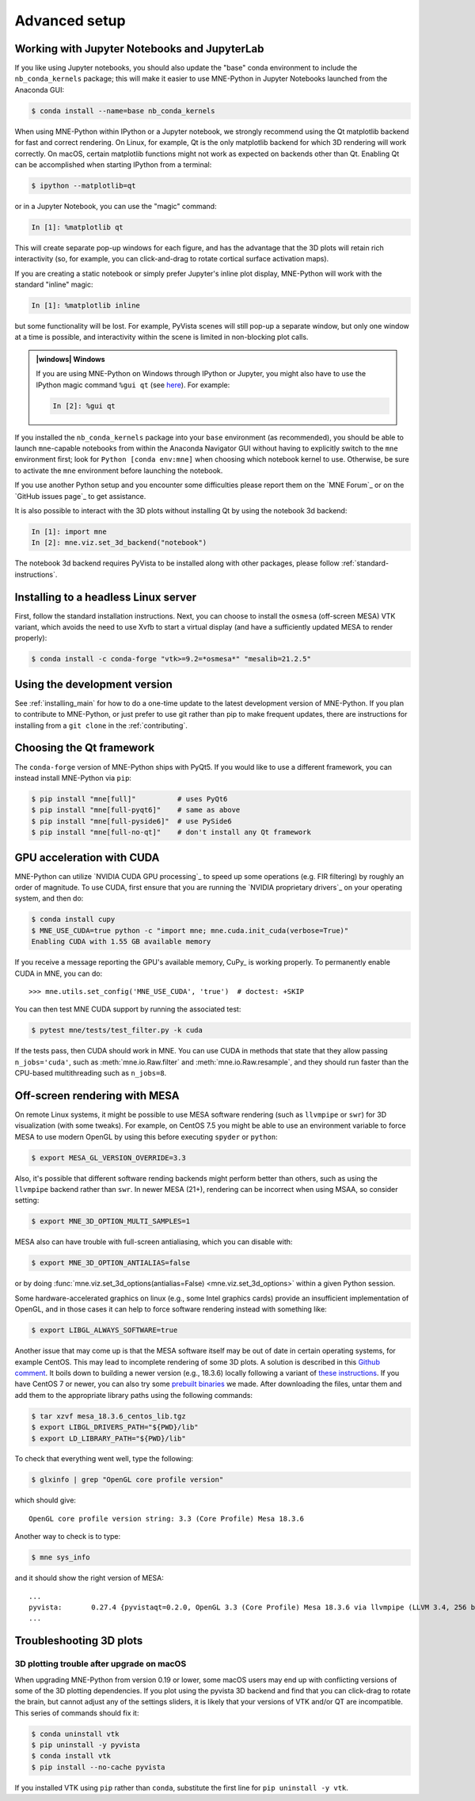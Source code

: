.. _advanced_setup:

Advanced setup
==============

Working with Jupyter Notebooks and JupyterLab
^^^^^^^^^^^^^^^^^^^^^^^^^^^^^^^^^^^^^^^^^^^^^

If you like using Jupyter notebooks, you should also update the "base"
conda environment to include the ``nb_conda_kernels`` package; this will
make it easier to use MNE-Python in Jupyter Notebooks launched from the
Anaconda GUI:

.. code-block:: console

    $ conda install --name=base nb_conda_kernels

When using MNE-Python within IPython or a Jupyter notebook, we strongly
recommend using the Qt matplotlib backend for fast and correct rendering. On
Linux, for example, Qt is the only matplotlib backend for which 3D rendering
will work correctly. On macOS, certain matplotlib functions might not work as
expected on backends other than Qt. Enabling Qt can be accomplished when
starting IPython from a terminal:

.. code-block:: console

    $ ipython --matplotlib=qt

or in a Jupyter Notebook, you can use the "magic" command:

.. code-block:: ipython

    In [1]: %matplotlib qt

This will create separate pop-up windows for each figure, and has the advantage
that the 3D plots will retain rich interactivity (so, for example, you can
click-and-drag to rotate cortical surface activation maps).

If you are creating a static notebook or simply prefer Jupyter's inline plot
display, MNE-Python will work with the standard "inline" magic:

.. code-block:: ipython

    In [1]: %matplotlib inline

but some functionality will be lost. For example, PyVista scenes will still
pop-up a separate window, but only one window at a time is possible, and
interactivity within the scene is limited in non-blocking plot calls.

.. admonition:: |windows| Windows
  :class: note

  If you are using MNE-Python on Windows through IPython or Jupyter, you might
  also have to use the IPython magic command ``%gui qt`` (see `here
  <https://github.com/ipython/ipython/issues/10384>`_). For example:

  .. code-block:: ipython

     In [2]: %gui qt

If you installed the ``nb_conda_kernels`` package into your ``base``
environment (as recommended), you should be able to launch ``mne``-capable
notebooks from within the Anaconda Navigator GUI without having to explicitly
switch to the ``mne`` environment first; look for ``Python [conda env:mne]``
when choosing which notebook kernel to use. Otherwise, be sure to activate the
``mne`` environment before launching the notebook.

If you use another Python setup and you encounter some difficulties please
report them on the `MNE Forum`_ or on the `GitHub issues page`_ to get
assistance.

It is also possible to interact with the 3D plots without installing Qt by using
the notebook 3d backend:

.. code-block:: ipython

   In [1]: import mne
   In [2]: mne.viz.set_3d_backend("notebook")


The notebook 3d backend requires PyVista to be installed along with other packages,
please follow :ref:`standard-instructions`.

Installing to a headless Linux server
^^^^^^^^^^^^^^^^^^^^^^^^^^^^^^^^^^^^^

First, follow the standard installation instructions. Next, you can choose
to install the ``osmesa`` (off-screen MESA) VTK variant, which avoids the need
to use Xvfb to start a virtual display (and have a sufficiently updated
MESA to render properly):

.. code-block:: console

    $ conda install -c conda-forge "vtk>=9.2=*osmesa*" "mesalib=21.2.5"

Using the development version
^^^^^^^^^^^^^^^^^^^^^^^^^^^^^

See :ref:`installing_main` for how to do a one-time update to the latest
development version of MNE-Python. If you plan to contribute to MNE-Python, or
just prefer to use git rather than pip to make frequent updates, there are
instructions for installing from a ``git clone`` in the :ref:`contributing`.

Choosing the Qt framework
^^^^^^^^^^^^^^^^^^^^^^^^^

The ``conda-forge`` version of MNE-Python ships with PyQt5. If you would like to
use a different framework, you can instead install MNE-Python via ``pip``:

.. code-block:: console

    $ pip install "mne[full]"          # uses PyQt6
    $ pip install "mne[full-pyqt6]"    # same as above
    $ pip install "mne[full-pyside6]"  # use PySide6
    $ pip install "mne[full-no-qt]"    # don't install any Qt framework

.. _CUDA:

GPU acceleration with CUDA
^^^^^^^^^^^^^^^^^^^^^^^^^^

MNE-Python can utilize `NVIDIA CUDA GPU processing`_ to speed up some
operations (e.g. FIR filtering) by roughly an order of magnitude. To use CUDA,
first  ensure that you are running the `NVIDIA proprietary drivers`_ on your
operating system, and then do:

.. code-block:: console

    $ conda install cupy
    $ MNE_USE_CUDA=true python -c "import mne; mne.cuda.init_cuda(verbose=True)"
    Enabling CUDA with 1.55 GB available memory

If you receive a message reporting the GPU's available memory, CuPy_
is working properly. To permanently enable CUDA in MNE, you can do::

    >>> mne.utils.set_config('MNE_USE_CUDA', 'true')  # doctest: +SKIP

You can then test MNE CUDA support by running the associated test:

.. code-block:: console

    $ pytest mne/tests/test_filter.py -k cuda

If the tests pass, then CUDA should work in MNE. You can use CUDA in methods
that state that they allow passing ``n_jobs='cuda'``, such as
:meth:`mne.io.Raw.filter` and :meth:`mne.io.Raw.resample`,
and they should run faster than the CPU-based multithreading such as
``n_jobs=8``.

Off-screen rendering with MESA
^^^^^^^^^^^^^^^^^^^^^^^^^^^^^^

On remote Linux systems, it might be possible to use MESA software rendering
(such as ``llvmpipe`` or ``swr``) for 3D visualization (with some tweaks).
For example, on CentOS 7.5 you might be able to use an environment variable
to force MESA to use modern OpenGL by using this before executing
``spyder`` or ``python``:

.. code-block:: console

    $ export MESA_GL_VERSION_OVERRIDE=3.3

Also, it's possible that different software rending backends might perform
better than others, such as using the ``llvmpipe`` backend rather than ``swr``.
In newer MESA (21+), rendering can be incorrect when using MSAA, so consider
setting:

.. code-block:: console

    $ export MNE_3D_OPTION_MULTI_SAMPLES=1

MESA also can have trouble with full-screen antialiasing, which you can
disable with:

.. code-block:: console

    $ export MNE_3D_OPTION_ANTIALIAS=false

or by doing
:func:`mne.viz.set_3d_options(antialias=False) <mne.viz.set_3d_options>` within
a given Python session.

Some hardware-accelerated graphics on linux (e.g., some Intel graphics cards)
provide an insufficient implementation of OpenGL, and in those cases it can help to
force software rendering instead with something like:

.. code-block:: console

    $ export LIBGL_ALWAYS_SOFTWARE=true

Another issue that may come up is that the MESA software itself may be out of date
in certain operating systems, for example CentOS. This may lead to incomplete
rendering of some 3D plots. A solution is described in this `Github comment <https://github.com/mne-tools/mne-python/issues/7977#issuecomment-729921035>`_.
It boils down to building a newer version (e.g., 18.3.6)
locally following a variant of `these instructions <https://xorg-team.pages.debian.net/xorg/howto/build-mesa.html#_preparing_mesa_sources>`_.
If you have CentOS 7 or newer, you can also try some `prebuilt binaries <https://osf.io/sp9qg/download>`_ we made.
After downloading the files, untar them and add them to the appropriate library paths
using the following commands:

.. code-block:: console

    $ tar xzvf mesa_18.3.6_centos_lib.tgz
    $ export LIBGL_DRIVERS_PATH="${PWD}/lib"
    $ export LD_LIBRARY_PATH="${PWD}/lib"

To check that everything went well, type the following:

.. code-block:: console

    $ glxinfo | grep "OpenGL core profile version"

which should give::

    OpenGL core profile version string: 3.3 (Core Profile) Mesa 18.3.6

Another way to check is to type:

.. code-block:: console

    $ mne sys_info

and it should show the right version of MESA::

    ...
    pyvista:       0.27.4 {pyvistaqt=0.2.0, OpenGL 3.3 (Core Profile) Mesa 18.3.6 via llvmpipe (LLVM 3.4, 256 bits)}
    ...

.. _troubleshoot_3d:

Troubleshooting 3D plots
^^^^^^^^^^^^^^^^^^^^^^^^

3D plotting trouble after upgrade on macOS
~~~~~~~~~~~~~~~~~~~~~~~~~~~~~~~~~~~~~~~~~~

When upgrading MNE-Python from version 0.19 or lower, some macOS users may end
up with
conflicting versions of some of the 3D plotting dependencies. If you plot using
the pyvista 3D backend and find that you can click-drag to rotate the brain,
but cannot adjust any of the settings sliders, it is likely that your versions
of VTK and/or QT are incompatible. This series of commands should fix it:

.. code-block:: console

    $ conda uninstall vtk
    $ pip uninstall -y pyvista
    $ conda install vtk
    $ pip install --no-cache pyvista

If you installed VTK using ``pip`` rather than ``conda``, substitute the first
line for ``pip uninstall -y vtk``.


.. LINKS

.. _environment file: https://raw.githubusercontent.com/mne-tools/mne-python/main/environment.yml
.. _`pyvista`: https://docs.pyvista.org/
.. _`X server`: https://en.wikipedia.org/wiki/X_Window_System
.. _`xvfb`: https://en.wikipedia.org/wiki/Xvfb
